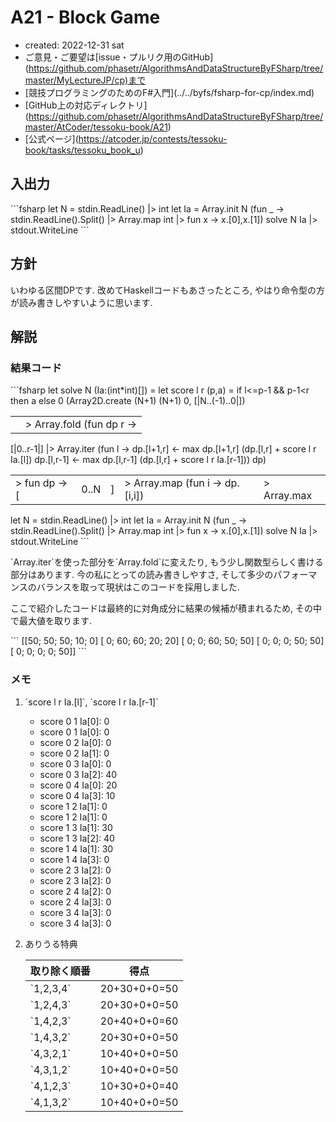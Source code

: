 * A21 - Block Game
- created: 2022-12-31 sat
- ご意見・ご要望は[issue・プルリク用のGitHub](https://github.com/phasetr/AlgorithmsAndDataStructureByFSharp/tree/master/MyLectureJP/cp)まで
- [競技プログラミングのためのF#入門](../../byfs/fsharp-for-cp/index.md)
- [GitHub上の対応ディレクトリ](https://github.com/phasetr/AlgorithmsAndDataStructureByFSharp/tree/master/AtCoder/tessoku-book/A21)
- [公式ページ](https://atcoder.jp/contests/tessoku-book/tasks/tessoku_book_u)
** 入出力
```fsharp
let N = stdin.ReadLine() |> int
let Ia = Array.init N (fun _ -> stdin.ReadLine().Split() |> Array.map int |> fun x -> x.[0],x.[1])
solve N Ia |> stdout.WriteLine
```
** 方針
いわゆる区間DPです.
改めてHaskellコードもあさったところ,
やはり命令型の方が読み書きしやすいように思います.

** 解説
*** 結果コード
```fsharp
let solve N (Ia:(int*int)[]) =
  let score l r (p,a) = if l<=p-1 && p-1<r then a else 0
  (Array2D.create (N+1) (N+1) 0, [|N..(-1)..0|])
  ||> Array.fold (fun dp r ->
    [|0..r-1|] |> Array.iter (fun l ->
      dp.[l+1,r] <- max dp.[l+1,r] (dp.[l,r] + score l r Ia.[l])
      dp.[l,r-1] <- max dp.[l,r-1] (dp.[l,r] + score l r Ia.[r-1]))
    dp)
  |> fun dp -> [|0..N|] |> Array.map (fun i -> dp.[i,i]) |> Array.max

let N = stdin.ReadLine() |> int
let Ia = Array.init N (fun _ -> stdin.ReadLine().Split() |> Array.map int |> fun x -> x.[0],x.[1])
solve N Ia |> stdout.WriteLine
```

`Array.iter`を使った部分を`Array.fold`に変えたり,
もう少し関数型らしく書ける部分はあります.
今の私にとっての読み書きしやすさ,
そして多少のパフォーマンスのバランスを取って現状はこのコードを採用しました.

ここで紹介したコードは最終的に対角成分に結果の候補が積まれるため,
その中で最大値を取ります.

```
[[50; 50; 50; 10;  0]
 [ 0; 60; 60; 20; 20]
 [ 0;  0; 60; 50; 50]
 [ 0;  0;  0; 50; 50]
 [ 0;  0;  0;  0; 50]]
```
*** メモ
**** `score l r Ia.[l]`, `score l r Ia.[r-1]`
- score 0 1 Ia[0]: 0
- score 0 1 Ia[0]: 0
- score 0 2 Ia[0]: 0
- score 0 2 Ia[1]: 0
- score 0 3 Ia[0]: 0
- score 0 3 Ia[2]: 40
- score 0 4 Ia[0]: 20
- score 0 4 Ia[3]: 10
- score 1 2 Ia[1]: 0
- score 1 2 Ia[1]: 0
- score 1 3 Ia[1]: 30
- score 1 3 Ia[2]: 40
- score 1 4 Ia[1]: 30
- score 1 4 Ia[3]: 0
- score 2 3 Ia[2]: 0
- score 2 3 Ia[2]: 0
- score 2 4 Ia[2]: 0
- score 2 4 Ia[3]: 0
- score 3 4 Ia[3]: 0
- score 3 4 Ia[3]: 0
**** ありうる特典
| 取り除く順番 | 得点     |
|--------------+----------|
| `1,2,3,4`    | 20+30+0+0=50 |
| `1,2,4,3`    | 20+30+0+0=50 |
| `1,4,2,3`    | 20+40+0+0=60 |
| `1,4,3,2`    | 20+30+0+0=50 |
| `4,3,2,1`    | 10+40+0+0=50 |
| `4,3,1,2`    | 10+40+0+0=50 |
| `4,1,2,3`    | 10+30+0+0=40 |
| `4,1,3,2`    | 10+40+0+0=50 |
